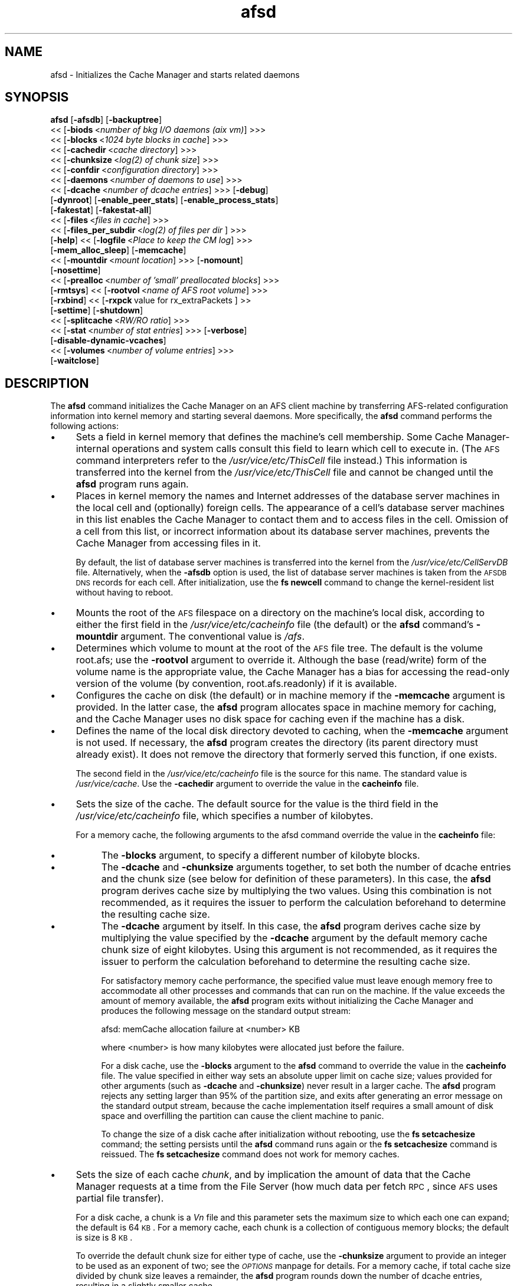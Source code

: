 .rn '' }`
''' $RCSfile$$Revision$$Date$
'''
''' $Log$
'''
.de Sh
.br
.if t .Sp
.ne 5
.PP
\fB\\$1\fR
.PP
..
.de Sp
.if t .sp .5v
.if n .sp
..
.de Ip
.br
.ie \\n(.$>=3 .ne \\$3
.el .ne 3
.IP "\\$1" \\$2
..
.de Vb
.ft CW
.nf
.ne \\$1
..
.de Ve
.ft R

.fi
..
'''
'''
'''     Set up \*(-- to give an unbreakable dash;
'''     string Tr holds user defined translation string.
'''     Bell System Logo is used as a dummy character.
'''
.tr \(*W-|\(bv\*(Tr
.ie n \{\
.ds -- \(*W-
.ds PI pi
.if (\n(.H=4u)&(1m=24u) .ds -- \(*W\h'-12u'\(*W\h'-12u'-\" diablo 10 pitch
.if (\n(.H=4u)&(1m=20u) .ds -- \(*W\h'-12u'\(*W\h'-8u'-\" diablo 12 pitch
.ds L" ""
.ds R" ""
'''   \*(M", \*(S", \*(N" and \*(T" are the equivalent of
'''   \*(L" and \*(R", except that they are used on ".xx" lines,
'''   such as .IP and .SH, which do another additional levels of
'''   double-quote interpretation
.ds M" """
.ds S" """
.ds N" """""
.ds T" """""
.ds L' '
.ds R' '
.ds M' '
.ds S' '
.ds N' '
.ds T' '
'br\}
.el\{\
.ds -- \(em\|
.tr \*(Tr
.ds L" ``
.ds R" ''
.ds M" ``
.ds S" ''
.ds N" ``
.ds T" ''
.ds L' `
.ds R' '
.ds M' `
.ds S' '
.ds N' `
.ds T' '
.ds PI \(*p
'br\}
.\"	If the F register is turned on, we'll generate
.\"	index entries out stderr for the following things:
.\"		TH	Title 
.\"		SH	Header
.\"		Sh	Subsection 
.\"		Ip	Item
.\"		X<>	Xref  (embedded
.\"	Of course, you have to process the output yourself
.\"	in some meaninful fashion.
.if \nF \{
.de IX
.tm Index:\\$1\t\\n%\t"\\$2"
..
.nr % 0
.rr F
.\}
.TH afsd 8 "OpenAFS" "19/Mar/2009" "AFS Command Reference"
.UC
.if n .hy 0
.if n .na
.ds C+ C\v'-.1v'\h'-1p'\s-2+\h'-1p'+\s0\v'.1v'\h'-1p'
.de CQ          \" put $1 in typewriter font
.ft CW
'if n "\c
'if t \\&\\$1\c
'if n \\&\\$1\c
'if n \&"
\\&\\$2 \\$3 \\$4 \\$5 \\$6 \\$7
'.ft R
..
.\" @(#)ms.acc 1.5 88/02/08 SMI; from UCB 4.2
.	\" AM - accent mark definitions
.bd B 3
.	\" fudge factors for nroff and troff
.if n \{\
.	ds #H 0
.	ds #V .8m
.	ds #F .3m
.	ds #[ \f1
.	ds #] \fP
.\}
.if t \{\
.	ds #H ((1u-(\\\\n(.fu%2u))*.13m)
.	ds #V .6m
.	ds #F 0
.	ds #[ \&
.	ds #] \&
.\}
.	\" simple accents for nroff and troff
.if n \{\
.	ds ' \&
.	ds ` \&
.	ds ^ \&
.	ds , \&
.	ds ~ ~
.	ds ? ?
.	ds ! !
.	ds /
.	ds q
.\}
.if t \{\
.	ds ' \\k:\h'-(\\n(.wu*8/10-\*(#H)'\'\h"|\\n:u"
.	ds ` \\k:\h'-(\\n(.wu*8/10-\*(#H)'\`\h'|\\n:u'
.	ds ^ \\k:\h'-(\\n(.wu*10/11-\*(#H)'^\h'|\\n:u'
.	ds , \\k:\h'-(\\n(.wu*8/10)',\h'|\\n:u'
.	ds ~ \\k:\h'-(\\n(.wu-\*(#H-.1m)'~\h'|\\n:u'
.	ds ? \s-2c\h'-\w'c'u*7/10'\u\h'\*(#H'\zi\d\s+2\h'\w'c'u*8/10'
.	ds ! \s-2\(or\s+2\h'-\w'\(or'u'\v'-.8m'.\v'.8m'
.	ds / \\k:\h'-(\\n(.wu*8/10-\*(#H)'\z\(sl\h'|\\n:u'
.	ds q o\h'-\w'o'u*8/10'\s-4\v'.4m'\z\(*i\v'-.4m'\s+4\h'\w'o'u*8/10'
.\}
.	\" troff and (daisy-wheel) nroff accents
.ds : \\k:\h'-(\\n(.wu*8/10-\*(#H+.1m+\*(#F)'\v'-\*(#V'\z.\h'.2m+\*(#F'.\h'|\\n:u'\v'\*(#V'
.ds 8 \h'\*(#H'\(*b\h'-\*(#H'
.ds v \\k:\h'-(\\n(.wu*9/10-\*(#H)'\v'-\*(#V'\*(#[\s-4v\s0\v'\*(#V'\h'|\\n:u'\*(#]
.ds _ \\k:\h'-(\\n(.wu*9/10-\*(#H+(\*(#F*2/3))'\v'-.4m'\z\(hy\v'.4m'\h'|\\n:u'
.ds . \\k:\h'-(\\n(.wu*8/10)'\v'\*(#V*4/10'\z.\v'-\*(#V*4/10'\h'|\\n:u'
.ds 3 \*(#[\v'.2m'\s-2\&3\s0\v'-.2m'\*(#]
.ds o \\k:\h'-(\\n(.wu+\w'\(de'u-\*(#H)/2u'\v'-.3n'\*(#[\z\(de\v'.3n'\h'|\\n:u'\*(#]
.ds d- \h'\*(#H'\(pd\h'-\w'~'u'\v'-.25m'\f2\(hy\fP\v'.25m'\h'-\*(#H'
.ds D- D\\k:\h'-\w'D'u'\v'-.11m'\z\(hy\v'.11m'\h'|\\n:u'
.ds th \*(#[\v'.3m'\s+1I\s-1\v'-.3m'\h'-(\w'I'u*2/3)'\s-1o\s+1\*(#]
.ds Th \*(#[\s+2I\s-2\h'-\w'I'u*3/5'\v'-.3m'o\v'.3m'\*(#]
.ds ae a\h'-(\w'a'u*4/10)'e
.ds Ae A\h'-(\w'A'u*4/10)'E
.ds oe o\h'-(\w'o'u*4/10)'e
.ds Oe O\h'-(\w'O'u*4/10)'E
.	\" corrections for vroff
.if v .ds ~ \\k:\h'-(\\n(.wu*9/10-\*(#H)'\s-2\u~\d\s+2\h'|\\n:u'
.if v .ds ^ \\k:\h'-(\\n(.wu*10/11-\*(#H)'\v'-.4m'^\v'.4m'\h'|\\n:u'
.	\" for low resolution devices (crt and lpr)
.if \n(.H>23 .if \n(.V>19 \
\{\
.	ds : e
.	ds 8 ss
.	ds v \h'-1'\o'\(aa\(ga'
.	ds _ \h'-1'^
.	ds . \h'-1'.
.	ds 3 3
.	ds o a
.	ds d- d\h'-1'\(ga
.	ds D- D\h'-1'\(hy
.	ds th \o'bp'
.	ds Th \o'LP'
.	ds ae ae
.	ds Ae AE
.	ds oe oe
.	ds Oe OE
.\}
.rm #[ #] #H #V #F C
.SH "NAME"
afsd \- Initializes the Cache Manager and starts related daemons
.SH "SYNOPSIS"
\fBafsd\fR [\fB\-afsdb\fR] [\fB\-backuptree\fR]
     <<\ [\fB\-biods\fR\ <\fInumber\ of\ bkg\ I/O\ daemons\ (aix\ vm)\fR] >>>
     <<\ [\fB\-blocks\fR\ <\fI1024\ byte\ blocks\ in\ cache\fR] >>>
     <<\ [\fB\-cachedir\fR\ <\fIcache\ directory\fR] >>>
     <<\ [\fB\-chunksize\fR\ <\fIlog(2)\ of\ chunk\ size\fR] >>>
     <<\ [\fB\-confdir\fR\ <\fIconfiguration\ directory\fR] >>>
     <<\ [\fB\-daemons\fR\ <\fInumber\ of\ daemons\ to\ use\fR] >>>
     <<\ [\fB\-dcache\fR\ <\fInumber\ of\ dcache\ entries\fR] >>> [\fB\-debug\fR]
     [\fB\-dynroot\fR] [\fB\-enable_peer_stats\fR] [\fB\-enable_process_stats\fR]
     [\fB\-fakestat\fR] [\fB\-fakestat-all\fR]
     <<\ [\fB\-files\fR\ <\fIfiles\ in\ cache\fR] >>>
     <<\ [\fB\-files_per_subdir\fR\ <\fIlog(2)\ of\ files\ per\ dir\fR ] >>>
     [\fB\-help\fR] <<\ [\fB\-logfile\fR\ <\fIPlace\ to\ keep\ the\ CM\ log\fR] >>>
     [\fB\-mem_alloc_sleep\fR] [\fB\-memcache\fR]
     <<\ [\fB\-mountdir\fR\ <\fImount\ location\fR] >>> [\fB\-nomount\fR]
     [\fB\-nosettime\fR]
     <<\ [\fB\-prealloc\fR\ <\fInumber\ of\ \*(L'small\*(R'\ preallocated\ blocks\fR] >>>
     [\fB\-rmtsys\fR] <<\ [\fB\-rootvol\fR\ <\fIname\ of\ AFS\ root\ volume\fR] >>>
     [\fB\-rxbind\fR] <<\ [\fB\-rxpck\fR\ value\ for\ rx_extraPackets\ ]\ >>
     [\fB\-settime\fR] [\fB\-shutdown\fR]
     <<\ [\fB\-splitcache\fR\ <\fIRW/RO\ ratio\fR] >>>
     <<\ [\fB\-stat\fR\ <\fInumber\ of\ stat\ entries\fR] >>> [\fB\-verbose\fR]
     [\fB\-disable-dynamic-vcaches\fR] 
     <<\ [\fB\-volumes\fR\ <\fInumber\ of\ volume\ entries\fR] >>>
     [\fB\-waitclose\fR]
.SH "DESCRIPTION"
The \fBafsd\fR command initializes the Cache Manager on an AFS client machine
by transferring AFS\-related configuration information into kernel memory
and starting several daemons. More specifically, the \fBafsd\fR command
performs the following actions:
.Ip "\(bu" 4
Sets a field in kernel memory that defines the machine's cell
membership. Some Cache Manager-internal operations and system calls
consult this field to learn which cell to execute in. (The \s-1AFS\s0 command
interpreters refer to the \fI/usr/vice/etc/ThisCell\fR file instead.) This
information is transferred into the kernel from the
\fI/usr/vice/etc/ThisCell\fR file and cannot be changed until the \fBafsd\fR
program runs again.
.Ip "\(bu" 4
Places in kernel memory the names and Internet addresses of the database
server machines in the local cell and (optionally) foreign cells. The
appearance of a cell's database server machines in this list enables the
Cache Manager to contact them and to access files in the cell. Omission of
a cell from this list, or incorrect information about its database server
machines, prevents the Cache Manager from accessing files in it.
.Sp
By default, the list of database server machines is transferred into the
kernel from the \fI/usr/vice/etc/CellServDB\fR file. Alternatively, when the
\fB\-afsdb\fR option is used, the list of database server machines is taken
from the \s-1AFSDB\s0 \s-1DNS\s0 records for each cell. After initialization, use the
\fBfs newcell\fR command to change the kernel-resident list without having to
reboot.
.Ip "\(bu" 4
Mounts the root of the \s-1AFS\s0 filespace on a directory on the machine's local
disk, according to either the first field in the
\fI/usr/vice/etc/cacheinfo\fR file (the default) or the \fBafsd\fR command's
\fB\-mountdir\fR argument. The conventional value is \fI/afs\fR.
.Ip "\(bu" 4
Determines which volume to mount at the root of the \s-1AFS\s0 file tree.  The
default is the volume \f(CWroot.afs\fR; use the \fB\-rootvol\fR argument to
override it. Although the base (read/write) form of the volume name is the
appropriate value, the Cache Manager has a bias for accessing the
read-only version of the volume (by convention, \f(CWroot.afs.readonly\fR) if
it is available.
.Ip "\(bu" 4
Configures the cache on disk (the default) or in machine memory if the
\fB\-memcache\fR argument is provided. In the latter case, the \fBafsd\fR program
allocates space in machine memory for caching, and the Cache Manager uses
no disk space for caching even if the machine has a disk.
.Ip "\(bu" 4
Defines the name of the local disk directory devoted to caching, when the
\fB\-memcache\fR argument is not used. If necessary, the \fBafsd\fR program
creates the directory (its parent directory must already exist). It does
not remove the directory that formerly served this function, if one
exists.
.Sp
The second field in the \fI/usr/vice/etc/cacheinfo\fR file is the source for
this name. The standard value is \fI/usr/vice/cache\fR. Use the \fB\-cachedir\fR
argument to override the value in the \fBcacheinfo\fR file.
.Ip "\(bu" 4
Sets the size of the cache. The default source for the value is the third
field in the \fI/usr/vice/etc/cacheinfo\fR file, which specifies a number of
kilobytes.
.Sp
For a memory cache, the following arguments to the afsd command override
the value in the \fBcacheinfo\fR file:
.Ip "\(bu" 8
The \fB\-blocks\fR argument, to specify a different number of kilobyte blocks.
.Ip "\(bu" 8
The \fB\-dcache\fR and \fB\-chunksize\fR arguments together, to set both the
number of dcache entries and the chunk size (see below for definition of
these parameters). In this case, the \fBafsd\fR program derives cache size by
multiplying the two values. Using this combination is not recommended, as
it requires the issuer to perform the calculation beforehand to determine
the resulting cache size.
.Ip "\(bu" 8
The \fB\-dcache\fR argument by itself. In this case, the \fBafsd\fR program
derives cache size by multiplying the value specified by the \fB\-dcache\fR
argument by the default memory cache chunk size of eight kilobytes. Using
this argument is not recommended, as it requires the issuer to perform the
calculation beforehand to determine the resulting cache size.
.Sp
For satisfactory memory cache performance, the specified value must leave
enough memory free to accommodate all other processes and commands that
can run on the machine. If the value exceeds the amount of memory
available, the \fBafsd\fR program exits without initializing the Cache
Manager and produces the following message on the standard output stream:
.Sp
.Vb 1
\&   afsd: memCache allocation failure at <number> KB
.Ve
where <number> is how many kilobytes were allocated just before the
failure.
.Sp
For a disk cache, use the \fB\-blocks\fR argument to the \fBafsd\fR command to
override the value in the \fBcacheinfo\fR file. The value specified in either
way sets an absolute upper limit on cache size; values provided for other
arguments (such as \fB\-dcache\fR and \fB\-chunksize\fR) never result in a larger
cache. The \fBafsd\fR program rejects any setting larger than 95% of the
partition size, and exits after generating an error message on the
standard output stream, because the cache implementation itself requires a
small amount of disk space and overfilling the partition can cause the
client machine to panic.
.Sp
To change the size of a disk cache after initialization without rebooting,
use the \fBfs setcachesize\fR command; the setting persists until the \fBafsd\fR
command runs again or the \fBfs setcachesize\fR command is reissued. The \fBfs
setcachesize\fR command does not work for memory caches.
.Ip "\(bu" 4
Sets the size of each cache \fIchunk\fR, and by implication the amount of
data that the Cache Manager requests at a time from the File Server (how
much data per fetch \s-1RPC\s0, since \s-1AFS\s0 uses partial file transfer).
.Sp
For a disk cache, a chunk is a \fIV\fIn\fR\fR file and this parameter
sets the maximum size to which each one can expand; the default is 64
\s-1KB\s0. For a memory cache, each chunk is a collection of contiguous memory
blocks; the default is size is 8 \s-1KB\s0.
.Sp
To override the default chunk size for either type of cache, use the
\fB\-chunksize\fR argument to provide an integer to be used as an exponent of
two; see the \fI\s-1OPTIONS\s0\fR manpage for details. For a memory cache, if total cache size
divided by chunk size leaves a remainder, the \fBafsd\fR program rounds down
the number of dcache entries, resulting in a slightly smaller cache.
.Ip "\(bu" 4
Sets the number of chunks in the cache. For a memory cache, the number of
chunks is equal to the cache size divided by the chunk size.  For a disk
cache, the number of chunks (\fIV\fIn\fR\fR files) is set to the largest
of the following unless the \fB\-files\fR argument is used to set the value
explicitly:
.Ip "\(bu" 8
100
.Ip "\(bu" 8
1.5 times the result of dividing cache size by chunk size
(\fIcachesize\fR/\fIchunksize\fR * 1.5)
.Ip "\(bu" 8
The result of dividing cachesize by 10 \s-1KB\s0 (\fIcachesize\fR/10240)
.Ip "\(bu" 4
Sets the number of \fIdcache entries\fR allocated in machine memory for
storing information about the chunks in the cache.
.Sp
For a disk cache, the \fI/usr/vice/cache/CacheItems\fR file contains one
entry for each \fIV\fIn\fR\fR file. By default, one half the number of
these entries (but not more that 2,000) are duplicated as dcache entries
in machine memory for quicker access.
.Sp
For a memory cache, there is no \fICacheItems\fR file so all information
about cache chunks must be in memory as dcache entries.  Thus, there is no
default number of dcache entries for a memory cache; instead, the \fBafsd\fR
program derives it by dividing the cache size by the chunk size.
.Sp
To set the number of dcache entries, use the \fB\-dcache\fR argument; the
specified value can exceed the default limit of 2,000. Using this argument
is not recommended for either type of cache. Increasing the number of
dcache entries for a disk cache sometimes improves performance (because
more entries are retrieved from memory rather than from disk), but only
marginally. Using this argument for a memory cache requires the issuer to
calculate the cache size by multiplying this value by the chunk size.
.Ip "\(bu" 4
Sets the number of \fIstat\fR entries available in machine memory for caching
status information about cached \s-1AFS\s0 files. The default is 300; use the
\fB\-stat\fR argument to override the default.
.Ip "\(bu" 4
If the \fB\-settime\fR option is specified, then it randomly selects a file
server machine in the local cell as the source for the correct time. Every
five minutes thereafter, the local clock is adjusted (if necessary) to
match the file server machine's clock. This is not enabled by default.  It
is recommended, instead, that the Network Time Protocol Daemon be used to
synchronize the time.
.PP
In addition to setting cache configuration parameters, the \fBafsd\fR program
starts the following daemons. (On most system types, these daemons appear
as nameless entries in the output of the \s-1UNIX\s0 \fBps\fR command.)
.Ip "\(bu" 4
One \fIcallback\fR daemon, which handles callbacks. It also responds to the
File Server's periodic probes, which check that the client machine is
still alive.
.Ip "\(bu" 4
One \fImaintenance\fR daemon, which performs the following tasks:
.Ip "\(bu" 8
Garbage collects obsolete data (for example, expired tokens) from kernel
memory.
.Ip "\(bu" 8
Synchronizes files.
.Ip "\(bu" 8
Refreshes information from read-only volumes once per hour.
.Ip "\(bu" 8
Does delayed writes for \s-1NFS\s0 clients if the machine is running the \s-1NFS/AFS\s0
Translator.
.Ip "\(bu" 4
One \fIcache-truncation\fR daemon, which flushes the cache when free space is
required, by writing cached data and status information to the File
Server.
.Ip "\(bu" 4
One \fIserver connection\fR daemon, which sends a probe to the File
Server every few minutes to check that it is still accessible. If the
\fB\-settime\fR option is set, it also synchronizes the machine's clock
with the clock on a randomly-chosen file server machine. There is
always one server connection daemon.
.Ip "\(bu" 4
One or more \fIbackground\fR daemons that improve performance by pre-fetching
files and performing background (delayed) writes of saved data into \s-1AFS\s0.
.Sp
The default number of background daemons is two, enough to service at
least five simultaneous users of the machine. To increase the number, use
the \fB\-daemons\fR argument. A value greater than six is not generally
necessary.
.Ip "\(bu" 4
On some system types, one \fIRx listener\fR daemon, which listens for
incoming RPCs.
.Ip "\(bu" 4
On some system types, one \fIRx event\fR daemon, which reviews the Rx
system's queue of tasks and performs them as appropriate. Most items in
the queue are retransmissions of failed packets.
.Ip "\(bu" 4
On machines that run \s-1AIX\s0 with virtual memory (\s-1VM\s0) integration, one or more
\fI\s-1VM\s0\fR daemons (sometimes called \fII/O\fR daemons, which transfer data
between disk and machine memory. The number of them depends on the setting
of the \fB\-biods\fR and \fB\-daemons\fR arguments:
.Ip "\(bu" 8
If the \fB\-biods\fR argument is used, it sets the number of \s-1VM\s0 daemons.
.Ip "\(bu" 8
If only the \fB\-daemons\fR argument is used, the number of \s-1VM\s0 daemons is
twice the number of background daemons.
.Ip "\(bu" 8
If neither argument is used, there are five \s-1VM\s0 daemons.
.PP
This command does not use the syntax conventions of the \s-1AFS\s0 command
suites. Provide the command name and all option names in full.
.SH "CAUTIONS"
Before using the \fB\-shutdown\fR parameter, use the standard UNIX \fBumount\fR
command to unmount the AFS root directory (by convention, \fI/afs\fR).  On
Linux, unloading the AFS kernel module and then loading it again before
restarting AFS after \fB\-shutdown\fR is recommended.
.PP
AFS has for years had difficulties with being stopped and restarted
without an intervening reboot.  While most of these issues have been
ironed out, stopping and restarting AFS is not recommended unless
necessary and rebooting before restarting AFS is still the safest course
of action. This does not apply to Linux; it should be safe to restart the
AFS client on Linux without rebooting.
.PP
In contrast to many client-server applications, not all communication is
initiated by the client. When the AFS client opens a file, it registers a
callback with the AFS server. If the file changes, the server notifies the
client that the file has changed and that all cached copies should be
discarded. In order to enable full functionality on the AFS client,
including all command-line utilities, the following UDP ports must be open
on an firewalls between the client and the server:
.PP
.Vb 8
\&   fileserver      7000/udp 
\&   cachemanager    7001/udp (OpenAFS client. Arla uses 4711/udp)
\&   ptserver        7002/udp
\&   vlserver        7003/udp
\&   kaserver        7004/udp (not needed with Kerberos v5)
\&   volserver       7005/udp
\&   reserved        7006/udp (for future use)
\&   bosserver       7007/udp
.Ve
Additionally, for \fBklog\fR to work through the firewall you need to allow
inbound and outbound UDP on ports >1024 (probably 1024<port<2048 would
suffice depending on the number of simultaneous \fBklog\fRs).
.PP
Be sure to set the UDP timeouts on the firewall to be at least twenty
minutes for the best callback performance.
.SH "OPTIONS"
.Ip "\fB\-afsdb\fR" 4
Enable afsdb support. This will use \s-1DNS\s0 to lookup the \s-1AFSDB\s0 record and
use that for the database servers for each cell instead of the values
in the \fICellServDB\fR file. This has the advantage of only needing to
update one \s-1DNS\s0 record to reconfigure the \s-1AFS\s0 clients for a new
database server as opposed to touching all of the clients, and also
allows one to access a cell without preconfiguring its database
servers in \fICellServDB\fR. The format of \s-1AFSDB\s0 records is defined in
\s-1RFC\s0 1183.
.Ip "\fB\-backuptree\fR" 4
Prefer backup volumes for mountpoints in backup volumes. This option means
that the \s-1AFS\s0 client will prefer to resolve mount points to backup volumes
when a parent of the current volume is a backup volume. This is similar to
the standard behaviour of preferring read-only volumes over read-write
volumes when the parent volume is a read-only volume.
.Ip "\fB\-biods\fR <\fInumber of I/O daemons\fR>" 4
Sets the number of \s-1VM\s0 daemons dedicated to performing I/O operations on a
machine running a version of \s-1AIX\s0 with virtual memory (\s-1VM\s0) integration.  If
both this argument and the \fB\-daemons\fR argument are omitted, the default
is five. If this argument is omitted but the \fB\-daemons\fR argument is
provided, the number of \s-1VM\s0 daemons is set to twice the value of the
\fB\-daemons\fR argument.
.Ip "\fB\-blocks\fR <\fIblocks in cache\fR>" 4
Specifies the number of kilobyte blocks to be made available for caching
in the machine's cache directory (for a disk cache) or memory (for a
memory cache), overriding the default defined in the third field of the
\fI/usr/vice/etc/cacheinfo\fR file. For a disk cache, the value cannot exceed
95% of the space available in the cache partition. If using a memory
cache, do not combine this argument with the \fB\-dcache\fR argument, since
doing so can possibly result in a chunk size that is not an exponent of 2.
.Ip "\fB\-cachedir\fR <\fIcache directory\fR>" 4
Names the local disk directory to be used as the cache. This value
overrides the default defined in the second field of the
\fI/usr/vice/etc/cacheinfo\fR file.
.Ip "\fB\-chunksize\fR <\fIchunk size\fR>" 4
Sets the size of each cache chunk. The integer provided, which must be
from the range \f(CW0\fR to \f(CW30\fR, is used as an exponent on the number 2. It
overrides the default of 16 for a disk cache (2^16 is 64 \s-1KB\s0) and 13 for a
memory cache (2^13 is 8 \s-1KB\s0). A value of \f(CW0\fR or less, or greater than
\f(CW30\fR, sets chunk size to the appropriate default. Values less than \f(CW10\fR
(which sets chunk size to a 1 \s-1KB\s0) are not recommended.  Combining this
argument with the \fB\-dcache\fR argument is not recommended because it
requires that the issuer calculate the cache size that results.
.Sp
\fB\-chunksize\fR is an important option when tuning for performance. Setting
this option to larger values can increase performance when dealing with
large files.
.Ip "\fB\-confdir\fR <\fIconfiguration directory\fR>" 4
Names a directory other than the \fI/usr/vice/etc\fR directory from which to
fetch the \fIcacheinfo\fR, \fIThisCell\fR, and \fICellServDB\fR configuration
files.
.Ip "\fB\-daemons\fR <\fInumber of daemons to use\fR>" 4
Specifies the number of background daemons to run on the machine.  These
daemons improve efficiency by doing prefetching and background writing of
saved data. This value overrides the default of \f(CW2\fR, which is adequate
for a machine serving up to five users. Values greater than \f(CW6\fR are not
generally more effective than \f(CW6\fR.
.Sp
Note: On \s-1AIX\s0 machines with integrated virtual memory (\s-1VM\s0), the number of
\s-1VM\s0 daemons is set to twice the value of this argument, if it is provided
and the \fB\-biods\fR argument is not. If both arguments are omitted, there
are five \s-1VM\s0 daemons.
.Ip "\fB\-dcache\fR <\fInumber of dcache entries\fR>" 4
Sets the number of dcache entries in memory, which are used to store
information about cache chunks. For a disk cache, this overrides the
default, which is 50% of the number of \fIV\fIn\fR\fR files (cache chunks). For
a memory cache, this argument effectively sets the number of cache chunks,
but its use is not recommended, because it requires the issuer to
calculate the resulting total cache size (derived by multiplying this
value by the chunk size). Do not combine this argument with the \fB\-blocks\fR
argument, since doing so can possibly result in a chunk size that is not
an exponent of 2.
.Ip "\fB\-debug\fR" 4
Generates a highly detailed trace of the \fBafsd\fR program's actions on the
standard output stream. The information is useful mostly for debugging
purposes.
.Ip "\fB\-dynroot\fR" 4
The standard behaviour of the \s-1AFS\s0 client without the \fB\-dynroot\fR option is
to mount the root.afs volume from the default cell on the \fI/afs\fR path. The 
\fI/afs\fR folder and root.afs volume traditionally shows the folders for 
\fIThisCell\fR and other cells as configured by the \s-1AFS\s0 cell administrator.
.Sp
The \fB\-dynroot\fR option changes this. Using this option, the \s-1AFS\s0 client
does not mount the root.afs volume on \fI/afs\fR. Instead it uses the
contents of the \fICellServDB\fR file to populate the listing of cells in
\fI/afs\fR. This is known as a DYNamic \s-1ROOT\s0. A cell is not contacted until
the path \fI/afs/\fIcellname\fR\fR if accessed. This functions similarly to an
automounter.  The main advantage of using \fB\-dynroot\fR is that the \s-1AFS\s0
client will start properly even without network access, whereas the client
not using \fB\-dynroot\fR will freeze upon startup if cannot contact the
default cell specified in \fIThisCell\fR and mount the root.afs
volume. Dynamic root mode is also sometimes called travelling mode because
it works well for laptops which don't always have network connectivity.
.Sp
Two advantages of not using dynroot are that listing \fI/afs\fR will usually
be faster because the contents of \fI/afs\fR are limited to what the \s-1AFS\s0
administrator decides and that symbolic links are traditionally created
by the \s-1AFS\s0 administrator to provide a short name for the cell (i.e.
cellname.domain.com is aliased to cellname).  However, with dynroot, the
local system administrator can limit the default contents of \fI/afs\fR by
installing a stripped-down \fICellServDB\fR file, and if dynroot is in effect,
the \fICellAlias\fR file can be used to provide shortname for common \s-1AFS\s0 cells
which provides equivalent functionality to the most commonly used symbolic
links.
.Ip "\fB\-enable_peer_stats\fR" 4
Activates the collection of Rx statistics and allocates memory for their
storage. For each connection with a specific \s-1UDP\s0 port on another machine,
a separate record is kept for each type of \s-1RPC\s0 (FetchFile, GetStatus, and
so on) sent or received. To display or otherwise access the records, use
the Rx Monitoring \s-1API\s0.
.Ip "\fB\-enable_process_stats\fR" 4
Activates the collection of Rx statistics and allocates memory for their
storage. A separate record is kept for each type of \s-1RPC\s0 (FetchFile,
GetStatus, and so on) sent or received, aggregated over all connections to
other machines. To display or otherwise access the records, use the Rx
Monitoring \s-1API\s0.
.Ip "\fB\-fakestat\fR" 4
Return fake values for stat calls on cross-cell mounts. This option makes
an \f(CWls -l\fR of \fI/afs\fR much faster since each cell isn't contacted, and
this and the \fB\-fakestat-all\fR options are useful on Mac \s-1OS\s0 X so that the
Finder program doesn't try to contact every \s-1AFS\s0 cell the system knows
about.
.Ip "\fB\-fakestat-all\fR" 4
Return fake values for stat calls on all mounts, not just cross-cell
mounts. This and the \fB\-fakestat\fR options are useful on Mac \s-1OS\s0 X so that
the Finder program doesn't hang when browsing \s-1AFS\s0 directories.
.Ip "\fB\-files\fR <\fIfiles in cache\fR>" 4
Specifies the number of \fIV\fIn\fR\fR files to create in the cache directory
for a disk cache, overriding the default that is calculated as described
in the \fI\s-1DESCRIPTION\s0\fR manpage. Each \fIV\fIn\fR\fR file accommodates a chunk of data, and
can grow to a maximum size of 64 \s-1KB\s0 by default. Do not combine this
argument with the \fB\-memcache\fR argument.
.Ip "\fB\-files_per_subdir\fR <\fIfiles per cache subdirectory\fR>" 4
Limits the number of cache files in each subdirectory of the cache
directory. The value of the option should be the base-two log of the
number of cache files per cache subdirectory (so 10 for 1024 files, 14 for
16384 files, and so forth).
.Ip "\fB\-help\fR" 4
Prints the online help for this command. All other valid options are
ignored.
.Ip "\fB\-logfile\fR <\fIlog file location\fR>" 4
This option is obsolete and no longer has any effect.
.Ip "\fB\-mem_alloc_sleep\fR" 4
Allows sleeps when allocating a memory cache.
.Ip "\fB\-memcache\fR" 4
Initializes a memory cache rather than a disk cache. Do not combine this
flag with the \fB\-files\fR argument.
.Ip "\fB\-mountdir\fR <\fImount location\fR>" 4
Names the local disk directory on which to mount the root of the \s-1AFS\s0
filespace. This value overrides the default defined in the first field of
the \fI/usr/vice/etc/cacheinfo\fR file. If a value other than the \fI/afs\fR
directory is used, the machine cannot access the filespace of cells that
do use that value.
.Ip "\fB\-nomount\fR" 4
Do not mount \s-1AFS\s0 on startup. The afs global mount must be mounted via
some other means. This is useful on Mac \s-1OS\s0 X where /afs is sometimes
mounted in /Network/afs like other network file systems.
.Ip "\fB\-nosettime\fR" 4
This is enabled by default. It prevents the Cache Manager from
synchronizing its clock with the clock on a server machine selected at
random by checking the time on the server machine every five minutes.
This is the recommended behavior; instead of the \s-1AFS\s0 Cache Manager, the
Network Time Protocol Daemon should be used to synchronize the system
time.
.Ip "\fB\-prealloc\fR <\fInumber of preallocated blocks\fR>" 4
Specifies the number of pieces of memory to preallocate for the Cache
Manager's internal use. The default initial value is \f(CW400\fR, but the Cache
Manager dynamically allocates more memory as it needs it.
.Ip "\fB\-rmtsys\fR" 4
Initializes an additional daemon to execute \s-1AFS\s0\-specific system calls on
behalf of \s-1NFS\s0 client machines. Use this flag only if the machine is an
\s-1NFS/AFS\s0 translator machine serving users of \s-1NFS\s0 client machines who
execute \s-1AFS\s0 commands.
.Ip "\fB\-rootvol\fR <\fIname of \s-1AFS\s0 root volume\fR>" 4
Names the read/write volume corresponding to the root directory for the
\s-1AFS\s0 file tree (which is usually the \fI/afs\fR directory). This value
overrides the default of the \f(CWroot.afs\fR volume. This option is ignored if
\fB\-dynroot\fR is given.
.Ip "\fB\-rxbind\fR" 4
Bind the Rx socket (one interface only).
.Ip "\fB\-rxpck\fR <\fIvalue for rx_extraPackets\fR>" 4
Set rx_extraPackets to this value. This sets the number of extra Rx
packet structures that are available to handle Rx connections. This
value should be increased if the \*(L"rxdebug 127.0.0.1 \-port 7001
\-rxstats\*(R" command shows no free Rx packets. Increasing this value may
improve OpenAFS client performance in some circumstances.
.Ip "\fB\-settime\fR" 4
Enable native \s-1AFS\s0 time synchronization. This option is the opposite of
\fB\-nosettime\fR and cannot be used with the \fB\-nosettime\fR option.
.Ip "\fB\-shutdown\fR" 4
Shuts down the Cache Manager. Before calling \fBafsd\fR with this option,
unmount the \s-1AFS\s0 file system with \fBumount\fR.
.Ip "\fB\-splitcache\fR <\fI\s-1RW/RO\s0 Ratio\fR>" 4
This allows the user to set a certain percentage of the \s-1AFS\s0 cache be
reserved for read/write content and the rest to be reserved for read-only
content. The ratio should be written as a fraction.  For example,
\f(CW-splitcache 75/25\fR devotes 75% of your cache space to read/write content
and 25% to read-only.
.Ip "\fB\-stat\fR <\fInumber of stat entries\fR>" 4
Specifies the number of entries to allocate in the machine's memory for
recording status information about the \s-1AFS\s0 files in the cache. This value
overrides the default of \f(CW300\fR.
.Ip "\fB\-verbose\fR" 4
Generates a detailed trace of the \fBafsd\fR program's actions on the
standard output stream.
.Ip "\fB\-volumes\fR <\fInumber of volume entries\fR>" 4
Specifies the number of memory structures to allocate for storing volume
location information. The default value is \f(CW50\fR.
.Ip "\fB\-disable-dynamic-vcaches\fR" 4
By default, dynamic vcache overrides the \fB\-stat\fR option by using the value of
\fB\-stat\fR (or the default) as the initial size of the stat (or vcache) pool and
increases the pool dynamically as needed on supported platforms. This flag will
disable this new functionality and honor the \*(L'\-stat\*(R' setting.
.Ip "\fB\-waitclose\fR" 4
Has no effect on the operation of the Cache Manager. The behavior it
affected in previous versions of the Cache Manager, to perform synchronous
writes to the File Server, is now the default behavior. To perform
asynchronous writes in certain cases, use the \fBfs storebehind\fR command.
.SH "EXAMPLES"
The \fBafsd\fR command is normally included in the machine's AFS
initialization file, rather than typed at the command shell prompt. For
most disk caches, the appropriate form is
.PP
.Vb 1
\&   % /usr/vice/etc/afsd
.Ve
The following command is appropriate when enabling a machine to act as an
NFS/AFS Translator machine serving more than five users.
.PP
.Vb 1
\&   % /usr/vice/etc/afsd -daemons 4 -rmtsys
.Ve
The following command initializes a memory cache and sets chunk size to 16
KB (2^14).
.PP
.Vb 1
\&   % /usr/vice/etc/afsd -memcache -chunksize 14
.Ve
.SH "PRIVILEGE REQUIRED"
The issuer must be logged in as the local superuser root.
.SH "SEE ALSO"
the \fIfs_newcell(1)\fR manpage,
the \fIafs_cache(5)\fR manpage,
the \fICellServDB(5)\fR manpage,
the \fIcacheinfo(5)\fR manpage
.PP
RFC 1183 the section on \fI/www.faqs.org/rfcs/rfc1183.html\fR in the \fIhttp:\fR manpage
.SH "COPYRIGHT"
IBM Corporation 2000. <http://www.ibm.com/> All Rights Reserved.
.PP
This documentation is covered by the IBM Public License Version 1.0.  It
was converted from HTML to POD by software written by Chas Williams and
Russ Allbery, based on work by Alf Wachsmann and Elizabeth Cassell.

.rn }` ''
.IX Title "afsd 8"
.IX Name "afsd - Initializes the Cache Manager and starts related daemons"

.IX Header "NAME"

.IX Header "SYNOPSIS"

.IX Header "DESCRIPTION"

.IX Item "\(bu"

.IX Item "\(bu"

.IX Item "\(bu"

.IX Item "\(bu"

.IX Item "\(bu"

.IX Item "\(bu"

.IX Item "\(bu"

.IX Item "\(bu"

.IX Item "\(bu"

.IX Item "\(bu"

.IX Item "\(bu"

.IX Item "\(bu"

.IX Item "\(bu"

.IX Item "\(bu"

.IX Item "\(bu"

.IX Item "\(bu"

.IX Item "\(bu"

.IX Item "\(bu"

.IX Item "\(bu"

.IX Item "\(bu"

.IX Item "\(bu"

.IX Item "\(bu"

.IX Item "\(bu"

.IX Item "\(bu"

.IX Item "\(bu"

.IX Item "\(bu"

.IX Item "\(bu"

.IX Item "\(bu"

.IX Item "\(bu"

.IX Item "\(bu"

.IX Item "\(bu"

.IX Item "\(bu"

.IX Item "\(bu"

.IX Header "CAUTIONS"

.IX Header "OPTIONS"

.IX Item "\fB\-afsdb\fR"

.IX Item "\fB\-backuptree\fR"

.IX Item "\fB\-biods\fR <\fInumber of I/O daemons\fR>"

.IX Item "\fB\-blocks\fR <\fIblocks in cache\fR>"

.IX Item "\fB\-cachedir\fR <\fIcache directory\fR>"

.IX Item "\fB\-chunksize\fR <\fIchunk size\fR>"

.IX Item "\fB\-confdir\fR <\fIconfiguration directory\fR>"

.IX Item "\fB\-daemons\fR <\fInumber of daemons to use\fR>"

.IX Item "\fB\-dcache\fR <\fInumber of dcache entries\fR>"

.IX Item "\fB\-debug\fR"

.IX Item "\fB\-dynroot\fR"

.IX Item "\fB\-enable_peer_stats\fR"

.IX Item "\fB\-enable_process_stats\fR"

.IX Item "\fB\-fakestat\fR"

.IX Item "\fB\-fakestat-all\fR"

.IX Item "\fB\-files\fR <\fIfiles in cache\fR>"

.IX Item "\fB\-files_per_subdir\fR <\fIfiles per cache subdirectory\fR>"

.IX Item "\fB\-help\fR"

.IX Item "\fB\-logfile\fR <\fIlog file location\fR>"

.IX Item "\fB\-mem_alloc_sleep\fR"

.IX Item "\fB\-memcache\fR"

.IX Item "\fB\-mountdir\fR <\fImount location\fR>"

.IX Item "\fB\-nomount\fR"

.IX Item "\fB\-nosettime\fR"

.IX Item "\fB\-prealloc\fR <\fInumber of preallocated blocks\fR>"

.IX Item "\fB\-rmtsys\fR"

.IX Item "\fB\-rootvol\fR <\fIname of \s-1AFS\s0 root volume\fR>"

.IX Item "\fB\-rxbind\fR"

.IX Item "\fB\-rxpck\fR <\fIvalue for rx_extraPackets\fR>"

.IX Item "\fB\-settime\fR"

.IX Item "\fB\-shutdown\fR"

.IX Item "\fB\-splitcache\fR <\fI\s-1RW/RO\s0 Ratio\fR>"

.IX Item "\fB\-stat\fR <\fInumber of stat entries\fR>"

.IX Item "\fB\-verbose\fR"

.IX Item "\fB\-volumes\fR <\fInumber of volume entries\fR>"

.IX Item "\fB\-disable-dynamic-vcaches\fR"

.IX Item "\fB\-waitclose\fR"

.IX Header "EXAMPLES"

.IX Header "PRIVILEGE REQUIRED"

.IX Header "SEE ALSO"

.IX Header "COPYRIGHT"

